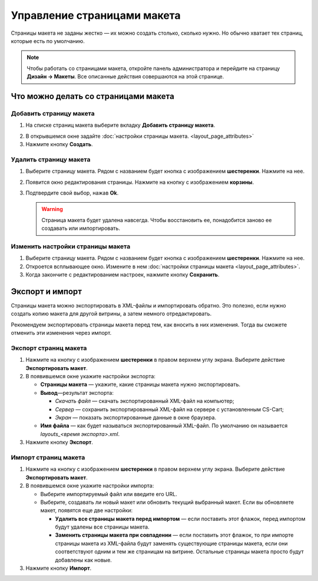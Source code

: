 ****************************
Управление страницами макета
****************************

Страницы макета не заданы жестко — их можно создать столько, сколько нужно. Но обычно хватает тех страниц, которые есть по умолчанию.

.. note::

    Чтобы работать со страницами макета, откройте панель администратора и перейдите на страницу **Дизайн → Макеты**. Все описанные действия совершаются на этой странице.

=====================================
Что можно делать со страницами макета
=====================================

------------------------
Добавить страницу макета
------------------------

1. На списке страниц макета выберите вкладку **Добавить страницу макета**.

.. image:: img/layout_page_01.png
    :align: center
    :alt: Добавляем страницу макета в CS-Cart

2. В открывшемся окне задайте :doc:`настройки страницы макета. <layout_page_attributes>` 

3. Нажмите кнопку **Создать**.

-----------------------
Удалить страницу макета
-----------------------

1. Выберите страницу макета. Рядом с названием будет кнопка с изображением **шестеренки**. Нажмите на нее.

.. image:: img/layout_page_02.png
    :align: center
    :alt: Edit layout page

2. Появится окно редактирования страницы. Нажмите на кнопку с изображением **корзины**.

.. image:: img/layout_page_03.png
    :align: center
    :alt: Кнопка удаления страницы в левом нижнем углу окна

3. Подтвердите свой выбор, нажав **Ok**.

   .. warning::

       Страница макета будет удалена навсегда. Чтобы восстановить ее, понадобится заново ее создавать или импортировать.

----------------------------------
Изменить настройки страницы макета
----------------------------------

1. Выберите страницу макета. Рядом с названием будет кнопка с изображением **шестеренки**. Нажмите на нее.

2. Откроется всплывающее окно. Измените в нем :doc:`настройки страницы макета <layout_page_attributes>`.

3. Когда закончите с редактированием настроек, нажмите кнопку **Сохранить**.

================
Экспорт и импорт
================

Страницы макета можно экспортировать в XML-файлы и импортировать обратно. Это полезно, если нужно создать копию макета для другой витрины, а затем немного отредактировать.

Рекомендуем экспортировать страницы макета перед тем, как вносить в них изменения. Тогда вы сможете отменить эти изменения через импорт.

----------------------
Экспорт страниц макета
----------------------

1. Нажмите на кнопку с изображением **шестеренки** в правом верхнем углу экрана. Выберите действие **Экспортировать макет**.

2. В появившемся окне укажите настройки экспорта:

   * **Страницы макета** — укажите, какие страницы макета нужно экспортировать.

   * **Вывод**—результат экспорта: 

     * *Скачать файл* — скачать экспортированный XML-файл на компьютер; 

     * *Сервер* — сохранить экспортированный XML-файл на сервере с установленным CS-Cart; 

     * *Экран* — показать экспортированные данные в окне браузера.

   * **Имя файла** — как будет называться экспортированный XML-файл. По умолчанию он называется *layouts_<время экспорта>.xml*.

3. Нажмите кнопку **Экспорт**.

---------------------
Импорт страниц макета
---------------------

1. Нажмите на кнопку с изображением **шестеренки** в правом верхнем углу экрана. Выберите действие **Экспортировать макет**.

2. В появившемся окне укажите настройки импорта:

   * Выберите импортируемый файл или введите его URL.

   * Выберите, создавать ли новый макет или обновить текущий выбранный макет. Если вы обновляете макет, появятся еще две настройки:

     * **Удалить все страницы макета перед импортом** — если поставить этот флажок, перед импортом будут удалены все страницы макета.

     * **Заменить страницы макета при совпадении** — если поставить этот флажок, то при импорте страницы макета из XML-файла будут заменять существующие страницы макета, если они соответствуют одним и тем же страницам на витрине. Остальные страницы макета просто будут добавлены как новые.

3. Нажмите кнопку **Импорт**.
